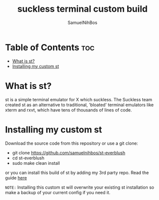 
#+TITLE: suckless terminal custom build
#+DESCRIPTION: My st (simple (suckless?) terminal) build
#+AUTHOR: SamuelNihBos 

* Table of Contents :toc:
- [[#what-is-st][What is st?]]
- [[#installing-my-custom-st][Installing my custom st]]

* What is st?
st is a simple terminal emulator for X which suckless. The Suckless team created st as an alternative to traditional, 'bloated' terminal emulators like xterm and rxvt, which have tens of thousands of lines of code.

* Installing my custom st
Download the source code from this repository or use a git clone:

+ git clone https://github.com/samuelnihbos/st-everblush
+ cd st-everblush
+ sudo make clean install


or you can install this build of st by adding my 3rd party repo. Read the guide [[https://gitlab.com/samuelnihbos/samuel-arch-repo][here]]


=NOTE:= Installing this custom st will overwrite your existing st installation so make a backup of your current config if you need it.

